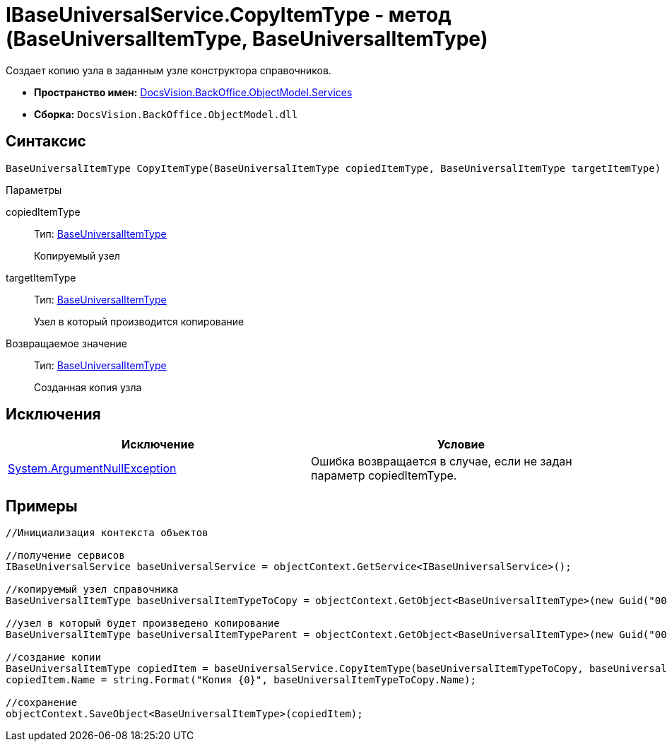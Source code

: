 = IBaseUniversalService.CopyItemType - метод (BaseUniversalItemType, BaseUniversalItemType)

Создает копию узла в заданным узле конструктора справочников.

* *Пространство имен:* xref:api/DocsVision/BackOffice/ObjectModel/Services/Services_NS.adoc[DocsVision.BackOffice.ObjectModel.Services]
* *Сборка:* `DocsVision.BackOffice.ObjectModel.dll`

== Синтаксис

[source,csharp]
----
BaseUniversalItemType CopyItemType(BaseUniversalItemType copiedItemType, BaseUniversalItemType targetItemType)
----

Параметры

copiedItemType::
Тип: xref:api/DocsVision/BackOffice/ObjectModel/BaseUniversalItemType_CL.adoc[BaseUniversalItemType]
+
Копируемый узел
targetItemType::
Тип: xref:api/DocsVision/BackOffice/ObjectModel/BaseUniversalItemType_CL.adoc[BaseUniversalItemType]
+
Узел в который производится копирование

Возвращаемое значение::
Тип: xref:api/DocsVision/BackOffice/ObjectModel/BaseUniversalItemType_CL.adoc[BaseUniversalItemType]
+
Созданная копия узла

== Исключения

[cols=",",options="header"]
|===
|Исключение |Условие
|http://msdn.microsoft.com/ru-ru/library/system.argumentnullexception.aspx[System.ArgumentNullException] |Ошибка возвращается в случае, если не задан параметр copiedItemType.
|===

== Примеры

[source,csharp]
----
//Инициализация контекста объектов

//получение сервисов
IBaseUniversalService baseUniversalService = objectContext.GetService<IBaseUniversalService>();

//копируемый узел справочника
BaseUniversalItemType baseUniversalItemTypeToCopy = objectContext.GetObject<BaseUniversalItemType>(new Guid("00000000-0000-0000-0000-000000000000"));
           
//узел в который будет произведено копирование
BaseUniversalItemType baseUniversalItemTypeParent = objectContext.GetObject<BaseUniversalItemType>(new Guid("00000000-0000-0000-0000-000000000001"));

//создание копии
BaseUniversalItemType copiedItem = baseUniversalService.CopyItemType(baseUniversalItemTypeToCopy, baseUniversalItemTypeParent);
copiedItem.Name = string.Format("Копия {0}", baseUniversalItemTypeToCopy.Name);

//сохранение
objectContext.SaveObject<BaseUniversalItemType>(copiedItem);
----
